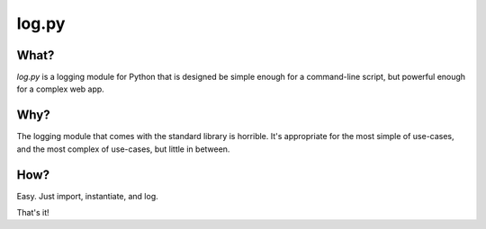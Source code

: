 ======
log.py
======

What?
=====

*log.py* is a logging module for Python that is designed be simple enough for a command-line script, but powerful enough for a complex web app.

Why?
====

The logging module that comes with the standard library is horrible.  It's appropriate for the most simple of use-cases, and the most complex of use-cases, but little in between.

How?
====

Easy.  Just import, instantiate, and log.

.. code:: python
    import log

    logger = log.Logger()

    logger.add_output("stdout")

    logger.log("A simple log message.")

That's it!
